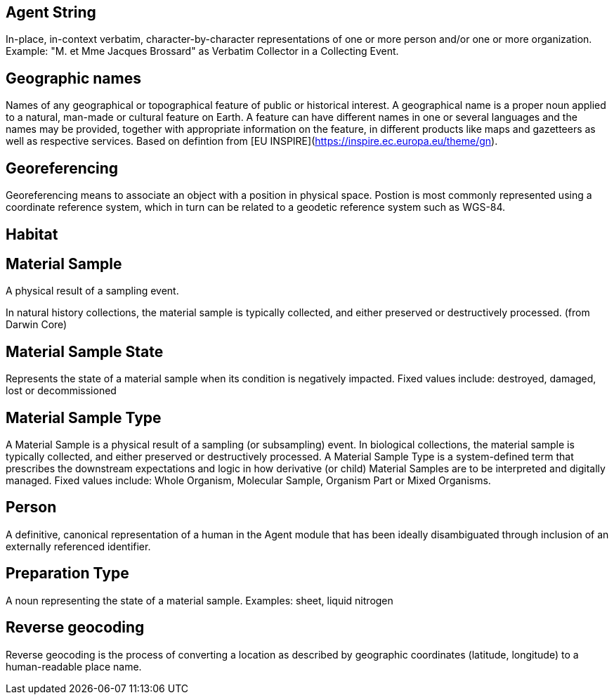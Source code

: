 [[agent-string]]
== Agent String
In-place, in-context verbatim, character-by-character representations of one or more person and/or one or more organization. Example: "M. et Mme Jacques Brossard" as Verbatim Collector in a Collecting Event.

[[geo-names]]
== Geographic names
Names of any geographical or topographical feature of public or historical interest. A geographical name is a proper noun applied to a natural, man-made or cultural feature on Earth. A feature can have different names in one or several languages and the names may be provided, together with appropriate information on the feature, in different products like maps and gazetteers as well as respective services. Based on defintion from [EU INSPIRE](https://inspire.ec.europa.eu/theme/gn).

[geoferencing]]
== Georeferencing
Georeferencing means to associate an object with a position in physical space. Postion is most commonly represented using a coordinate reference system, which in turn can be related to a geodetic reference system such as WGS-84.

[[habitat]]
== Habitat

[[mat-sample]]
== Material Sample
A physical result of a sampling event.

In natural history collections, the material sample is typically collected, and either preserved or destructively processed. (from Darwin Core)

[[mat-samp-state]]
== Material Sample State
Represents the state of a material sample when its condition is negatively impacted. Fixed values include: destroyed, damaged, lost or decommissioned

[mat-samp-type]]
== Material Sample Type
A Material Sample is a physical result of a sampling (or subsampling) event. In biological collections, the material sample is typically collected, and either preserved or destructively processed. A Material Sample Type is a system-defined term that prescribes the downstream expectations and logic in how derivative (or child) Material Samples are to be interpreted and digitally managed.
Fixed values include: Whole Organism, Molecular Sample, Organism Part or Mixed Organisms.

[[person]]
== Person
A definitive, canonical representation of a human in the Agent module that has been ideally disambiguated through inclusion of an externally referenced identifier.

[[preparation-type]]
== Preparation Type
A noun representing the state of a material sample. Examples: sheet, liquid nitrogen

[[reverse-geocoding]]
== Reverse geocoding
Reverse geocoding is the process of converting a location as described by geographic coordinates (latitude, longitude) to a human-readable place name.

